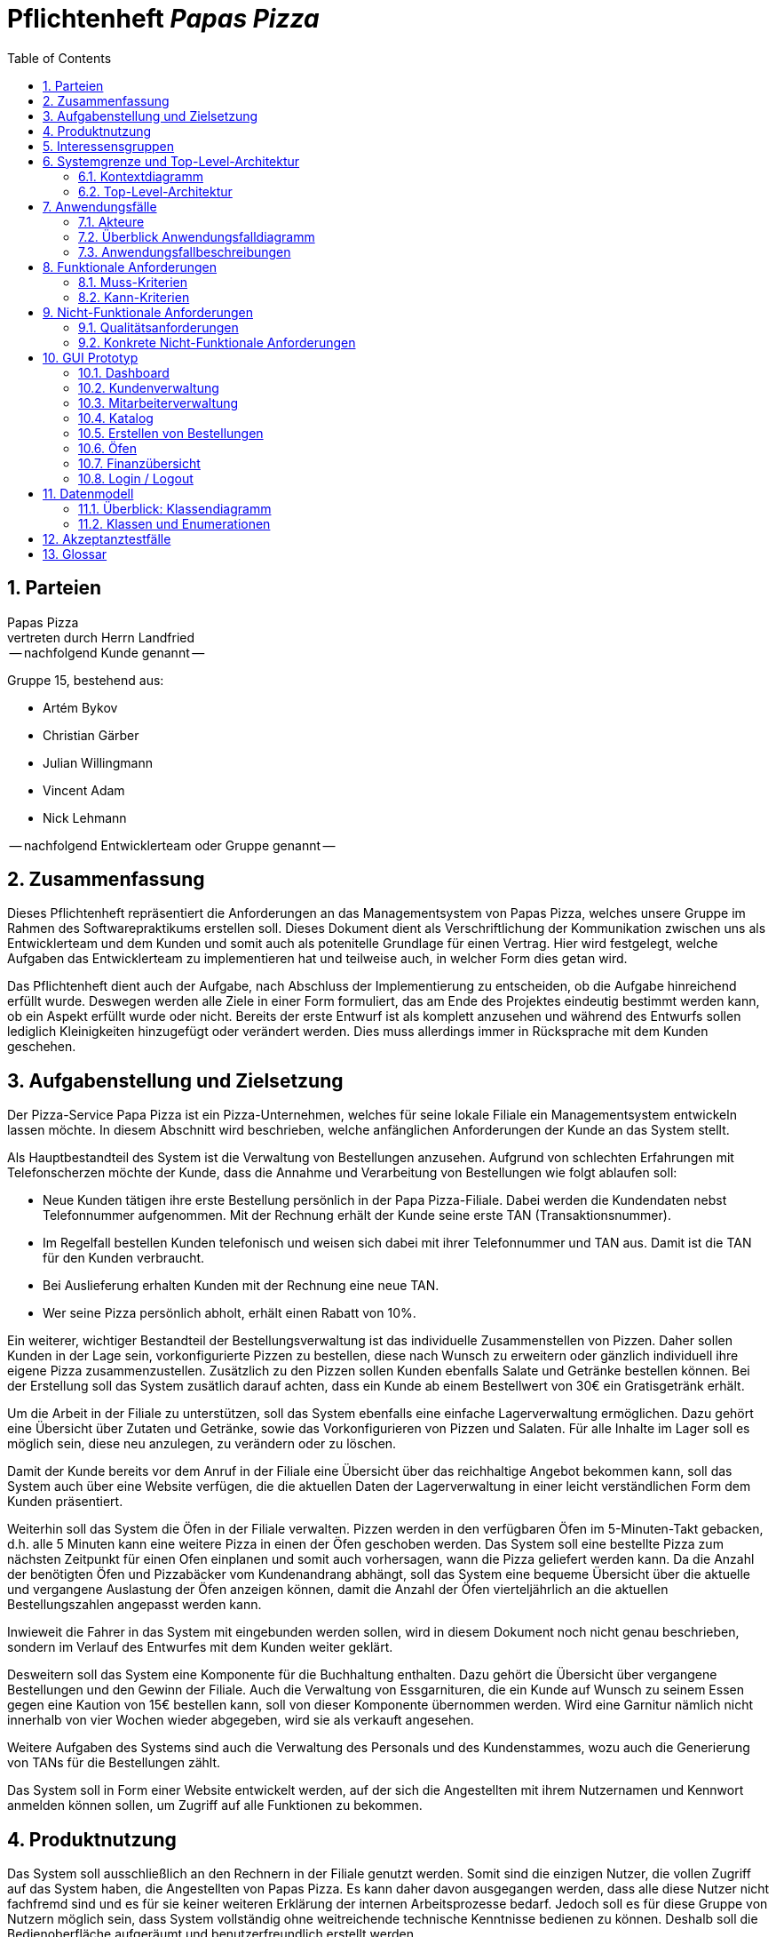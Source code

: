 :project_name: Papas Pizza
= Pflichtenheft __{project_name}__
:doctype: book
:numbered:
:source-highlighter: highlightjs
:toc:

== Parteien

Papas Pizza +
vertreten durch Herrn Landfried +
 -- nachfolgend Kunde genannt --

Gruppe 15, bestehend aus:

* Artém Bykov
* Christian Gärber
* Julian Willingmann
* Vincent Adam
* Nick Lehmann

-- nachfolgend Entwicklerteam oder Gruppe genannt --


== Zusammenfassung

Dieses Pflichtenheft repräsentiert die Anforderungen an das Managementsystem von Papas Pizza, welches unsere Gruppe im
Rahmen des Softwarepraktikums erstellen soll. Dieses Dokument dient als Verschriftlichung der Kommunikation zwischen uns
als Entwicklerteam und dem Kunden und somit auch als potenitelle Grundlage für einen Vertrag. Hier wird festgelegt,
welche Aufgaben das Entwicklerteam zu implementieren hat und teilweise auch, in welcher Form dies getan wird.

Das Pflichtenheft dient auch der Aufgabe, nach Abschluss der Implementierung zu entscheiden, ob die Aufgabe hinreichend
erfüllt wurde. Deswegen werden alle Ziele in einer Form formuliert, das am Ende des Projektes eindeutig bestimmt werden kann,
ob ein Aspekt erfüllt wurde oder nicht. Bereits der erste Entwurf ist als komplett anzusehen und während des Entwurfs sollen
lediglich Kleinigkeiten hinzugefügt oder verändert werden. Dies muss allerdings immer in Rücksprache mit dem Kunden
geschehen.

== Aufgabenstellung und Zielsetzung

Der Pizza-Service Papa Pizza ist ein Pizza-Unternehmen, welches für seine lokale Filiale ein Managementsystem entwickeln
lassen möchte. In diesem Abschnitt wird beschrieben, welche anfänglichen Anforderungen der Kunde an das System stellt.

Als Hauptbestandteil des System ist die Verwaltung von Bestellungen anzusehen. Aufgrund von schlechten Erfahrungen mit
Telefonscherzen möchte der Kunde, dass die Annahme und Verarbeitung von Bestellungen wie folgt ablaufen soll:

* Neue Kunden tätigen ihre erste Bestellung persönlich in der Papa Pizza-Filiale. Dabei werden die Kundendaten nebst
Telefonnummer aufgenommen. Mit der Rechnung erhält der Kunde seine erste TAN (Transaktionsnummer).
* Im Regelfall bestellen Kunden telefonisch und weisen sich dabei mit ihrer Telefonnummer und TAN aus. Damit ist die TAN
für den Kunden verbraucht.
* Bei Auslieferung erhalten Kunden mit der Rechnung eine neue TAN.
* Wer seine Pizza persönlich abholt, erhält einen Rabatt von 10%.

Ein weiterer, wichtiger Bestandteil der Bestellungsverwaltung ist das individuelle Zusammenstellen von Pizzen. Daher
sollen Kunden in der Lage sein, vorkonfigurierte Pizzen zu bestellen, diese nach Wunsch zu erweitern oder gänzlich
individuell ihre eigene Pizza zusammenzustellen. Zusätzlich zu den Pizzen sollen Kunden ebenfalls Salate und Getränke
bestellen können. Bei der Erstellung soll das System zusätlich darauf achten, dass ein Kunde ab einem Bestellwert von
30€ ein Gratisgetränk erhält.

Um die Arbeit in der Filiale zu unterstützen, soll das System ebenfalls eine einfache Lagerverwaltung
ermöglichen. Dazu gehört eine Übersicht über Zutaten und Getränke, sowie das Vorkonfigurieren von Pizzen und Salaten.
Für alle Inhalte im Lager soll es möglich sein, diese neu anzulegen, zu verändern oder zu löschen.

Damit der Kunde bereits vor dem Anruf in der Filiale eine Übersicht über das reichhaltige Angebot bekommen kann, soll
das System auch über eine Website verfügen, die die aktuellen Daten der Lagerverwaltung in einer leicht verständlichen
Form dem Kunden präsentiert.

Weiterhin soll das System die Öfen in der Filiale verwalten. Pizzen werden in den verfügbaren Öfen im 5-Minuten-Takt
gebacken, d.h. alle 5 Minuten kann eine weitere Pizza in einen der Öfen geschoben werden. Das System soll eine bestellte
Pizza zum nächsten Zeitpunkt für einen Ofen einplanen und somit auch vorhersagen, wann die Pizza geliefert werden kann.
Da die Anzahl der benötigten Öfen und Pizzabäcker vom Kundenandrang abhängt, soll das System eine bequeme Übersicht über
die aktuelle und vergangene Auslastung der Öfen anzeigen können, damit die Anzahl der Öfen vierteljährlich an die
aktuellen Bestellungszahlen angepasst werden kann.

Inwieweit die Fahrer in das System mit eingebunden werden sollen, wird in diesem Dokument noch nicht genau beschrieben,
sondern im Verlauf des Entwurfes mit dem Kunden weiter geklärt.

Desweitern soll das System eine Komponente für die Buchhaltung enthalten. Dazu gehört die Übersicht über vergangene
Bestellungen und den Gewinn der Filiale. Auch die Verwaltung von Essgarnituren, die ein Kunde auf Wunsch zu seinem Essen
gegen eine Kaution von 15€ bestellen kann, soll von dieser Komponente übernommen werden. Wird eine Garnitur nämlich
nicht innerhalb von vier Wochen wieder abgegeben, wird sie als verkauft angesehen.

Weitere Aufgaben des Systems sind auch die Verwaltung des Personals und des Kundenstammes, wozu auch die Generierung
von TANs für die Bestellungen zählt.

Das System soll in Form einer Website entwickelt werden, auf der sich die Angestellten mit ihrem Nutzernamen und Kennwort
anmelden können sollen, um Zugriff auf alle Funktionen zu bekommen.


== Produktnutzung

Das System soll ausschließlich an den Rechnern in der Filiale genutzt werden. Somit sind die einzigen Nutzer, die vollen
Zugriff auf das System haben, die Angestellten von Papas Pizza. Es kann daher davon ausgegangen werden, dass alle diese
Nutzer nicht fachfremd sind und es für sie keiner weiteren Erklärung der internen Arbeitsprozesse bedarf. Jedoch soll
es für diese Gruppe von Nutzern möglich sein, dass System vollständig ohne weitreichende technische Kenntnisse bedienen
zu können. Deshalb soll die Bedienoberfläche aufgeräumt und benutzerfreundlich erstellt werden.

Bei den Angestellten soll desweiteren zwischen normalen Angestellten und Managern unterschieden werden. Während der normale
Angestellte lediglich Zugriff auf die Bestellungs- und Kundenverwaltung haben soll sowie rudimentären Zugriff auf die
Lagerverwaltung, hat der Manager alle Befugnisse (Ofen-, Personal und Lagerverwaltung). Es ist besonders darauf zu achten,
dass sich die Benutzeroberfläche daran anpasst, welche Rolle der angemeldete Angestellte hat. Das heißt, während es dem
normalen Angestellten unkompliziert möglich sein soll, neue Bestellungen und Kunden anzulegen, ist der einfache Zugriff
auf den Lagerverwaltung und auf die finanziellen Übersichten das wichtigste für den Manager.

Weitere Nutzer des Systems sind die Kunden von Papas Pizza, die sich über eine Website über das aktuelle Angebot von
Papas Pizza informieren können müssen.


== Interessensgruppen
Der folgende Abschnitt beschreibt eine Liste aller Personengruppen, die einen Einfluss auf die Anforderungen an das
System haben. Zusätzlich dazu wird jeder Gruppe von Personen eine Priorität zugeordnet, um im Fall eines
Interessenkonfliktes schneller entscheiden zu können, welchem Anliegen Vorrang gegeben werdenSoll


[options="header", cols="2, ^1, 4, 4"]
|===
|Name
|Priorität (zwischen 1 und 5)
|Beschreibung
|Interessen und Ziele

|Manager der Papas Pizza Filiale
|5
|Der Hauptkunde des Projektes
a|
- Steigerung des Gewinnes
- Optimmierung der Arbeitszeit
- Zugang zu einfachen finanziellen Übersichten
- Vereinfachung der Lagerverwaltung

|normale Angestellte in der Filiale
|4
|Hauptnutzer der Software
a|
- Einfache Abbildung und Automatisierung der Arbeitsprozesse
- Einfaches Erstellen von Bestellungen
- Automatische Verwaltung der TANs

|Kunden der Filiale
|3
|Kunden, die bei der Filiale bestellen
a|
- Übersicht über das Angebot der Filiale

|Developers
|2
|Softwareentwickler, die das System später warten müssen
a|
- Klare Benennung der Komponenten
- ausführliche Dokumentation
- umfangreiche Tests, um spätere Updates zu vereinfachen

|===

== Systemgrenze und Top-Level-Architektur

=== Kontextdiagramm
Das Kontextdiagramm zeigt das geplante Software-System in seiner Umgebung. Zur Umgebung gehören alle Nutzergruppen des
Systems und Nachbarsysteme.

image::..\models\analysis\images\Kontextdiagramm.png[Kontextdiagramm, 100%, 100%, pdfwidth=100%, title= "Kontextdiagramm von {project_name}", align=center]


=== Top-Level-Architektur
image::..\models\analysis\images\TLA2.png[TLA, 100%, 100%, pdfwidth=100%, title= "Top Level Architektur von {project_name}", align=center]

== Anwendungsfälle

Dieser Abschnitt soll einen Überblick über die unterschiedlichen Anwendungsfälle bieten, mit welchen die zu erstellende
Software umgehen können muss.

=== Akteure

Akteure sind die Benutzer des Software-Systems oder Nachbarsysteme, welche darauf zugreifen. Die folgende Tabelle
dokumentiert alle Akteure und beschreibt diese kurz.

[options="header"]
[cols="1,1,4"]
|===
|Name |Rolle| Beschreibung
|Nutzer [[A01]]  |entfällt |Repräsentiert jegliche Person, welche mit dem System interagiert.
|Kunde [[A02]]   |entfällt |Personen, welche keinen Zugriff auf den Internen Bereich haben und lediglich den Webauftritt
(mit Katalog) einsehen können
|Mitarbeiter [[A03]] |Manager |Person mit administrativen Rechten im System. Hat Zugriff auf die komplette Logistik und
Datenbanken.
|Mitarbeiter [[A04]] |Normal |Anderweitig angestellte Person, kann keine Änderungen an den Bestands- und
Mitarbeiterdatenbanken vornehmen.
|===

=== Überblick Anwendungsfalldiagramm

image::..\models\analysis\images\Anwendungsfalldiagramm.png[Anwendungsfalldiagramm, 100%, 100%, pdfwidth=100%, title= "Anwendungsfalldiagramm von {project_name}", align=center]

=== Anwendungsfallbeschreibungen
Dieser Abschnitt beschreibt die bereits genannten Anwendungsfälle genauer. Die einzelnen Anwendungsfälle sind jeweils
mit einem zusätzlichen Sequenzdiagramm versehen.

[[UC0101]]
[cols="1,4"]
|===
|Name, ID | Element löschen _(Katalog)_, <<UC0101>>
|Beschreibung | Einem Manager soll es möglich sein einzelne Elemente aus dem Katalog und der dazugehörigen Datenbank zu
zu löschen. Dies sollte bei Auslösung zusätzlich bestätigt werden müssen.
|Akteure | Mitarbeiter _(Manager)_, <<A03>>
|Auslöser | Eingeloggter Mitarbeiter _(Manager)_ klickt auf Löschen-Schaltfläche in der Auflistung des
Katalogs (Manager-Ansicht).
|Voraussetzungen | Mitarbeiter hat Manager-Rechte, ist eingeloggt, ist in Katalog-Ansicht
|Schritte a|
1. Klicken auf Schaltfläche "Katalog anzeigen"
2. Klicken auf Löschen-Icon neben einem Katalog-Eintrag
3. Bestätigen in zusätzlichem Pop-Up, dass die Aktion erfolgen soll
|Funktionale Anforderungen | <<F0401>>, <<F0301>>, <<F0302>>, <<F0504>>, <<F0102>>
|Sequenzdiagramm | <<SD0101>>
|===

[[SD0101]]
image::..\models\analysis\images\KatalogItemLöschen.png[SD0101, 100%, 100%, pdfwidth=100%, title= "Element löschen", align=center]

___

[[UC0102]]
[cols="1,4"]
|===
|Name, ID | Element hinzufügen _(Katalog)_, <<UC0102>>
|Beschreibung | Einem Manager soll es möglich sein dem vorhandenen Sortiment Neues hinzuzufügen.
|Akteure | Mitarbeiter _(Manager)_, <<A03>>
|Auslöser | Eingeloggter Mitarbeiter _(Manager)_ klickt auf "Neues Element hinzufügen" in der Auflistung des Katalogs
(Manager-Ansicht).
|Voraussetzungen | Mitarbeiter hat Manager-Rechte, ist eingeloggt, ist in Katalog-Ansicht
|Schritte a|
1. Klicken auf Schaltfläche "Katalog anzeigen"
2. Klicken auf "Neues Element hinzufügen"
3. Informationen eingeben
4. Klicken auf Schaltfläche "Bestätigen"
|Funktionale Anforderungen | <<F0401>>, <<F0301>>, <<F0302>>, <<F0504>>, <<F0104>>, <<F0102>>
|Sequenzdiagramm | <<SD0102>>
|===

[[SD0102]]
image::..\models\analysis\images\KatalogItemHinzufügen.png[SD0102, 100%, 100%, pdfwidth=100%, title= "Element hinzufügen", align=center]

___

[[UC0103]]
[cols="1,4"]
|===
|Name, ID | Element bearbeiten _(Katalog)_, <<UC0103>>
|Beschreibung | Einem Manager soll es möglich sein, vorhandene Einträge im Katalog zu editieren, um deren Details
anzupassen.
|Akteure | Mitarbeiter _(Manager)_, <<A03>>
|Auslöser | Eingeloggter Mitarbeiter _(Manager)_ klickt auf Editieren-Schaltfläche in der Auflistung des
Katalogs (Manager-Ansicht).
|Voraussetzungen | Mitarbeiter hat Manager-Rechte, ist eingloggt, ist in Katalog-Ansicht
|Schritte a|
1. Klicken auf Schaltfläche "Katalog anzeigen"
2. Klicken auf Editieren-Icon neben einem Katalog-Eintrag
3. Neue Informationen eingeben
4. Klicken auf Schaltfläche "Bestätigen"
|Funktionale Anforderungen | <<F0402>>, <<F0301>>, <<F0302>>, <<F0504>>, <<F0104>>, <<F0102>>
|Sequenzdiagramm | <<SD0103>>
|===

[[SD0103]]
image::..\models\analysis\images\KatalogItemBearbeiten.png[SD0103, 100%, 100%, pdfwidth=100%, title= "Element bearbeiten", align=center]

___

[[UC0104]]
[cols="1,4"]
|===
|Name, ID | Lagerware bearbeiten, <<UC0104>>
|Beschreibung | Dem Manager soll es möglich sein die Lagerbestände anzupassen.
|Akteure | Mitarbeiter _(Manager)_, <<A03>>
|Auslöser | Eingeloggter Mitarbeiter _(Manager)_ klickt auf "Lagerware editieren"-Schaltfläche in der Auflistung des
Katalogs (Manager-Ansicht).
|Voraussetzungen | Mitarbeiter hat Manager-Rechte, ist eingloggt, ist in Katalog-Ansicht
|Schritte a|
1. Klicken auf Schaltfläche "Katalog anzeigen"
2. Klicken auf "Lagerware bearbeiten"
3. Neue Informationen in die Auflistung eintragen
|Funktionale Anforderungen | <<F0401>>, <<F0301>>, <<F0302>>, <<F0504>>, <<F0104>>, <<F0102>>
|Sequenzdiagramm | <<SD0104>>
|===

[[SD0104]]
image::..\models\analysis\images\LagerwareBearbeiten.png[SD0104, 100%, 100%, pdfwidth=100%, title= "Lagerware bearbeiten", align=center]

___

[[UC0105]]
[cols="1,4"]
|===
|Name, ID | Katalog anzeigen, <<UC0105>>
|Beschreibung | Dem Besucher der Webseite soll es möglich sein sich den Katalog anzeigen zu lassen.
|Akteure a|
* Mitarbeiter _(Manager)_, <<A03>>
* Mitarbeiter _(Normal)_, <<A04>>
* Kunde, <<A02>>
|Auslöser | Klicken auf die "Katalog"-Schaltfläche auf der Webseite
|Voraussetzungen | Nutzer ist auf der Webseite
|Schritte | Auf Schaltfläche "Katalog" klicken
|Funktionale Anforderungen | <<F0104>>, <<F0301>>
|Sequenzdiagramm | <<SD0105>>
|===

[[SD0105]]
image::..\models\analysis\images\KatalogAnzeigen.png[SD0105, 100%, 100%, pdfwidth=100%, title= "Katalog Anzeigen", align=center]

___

[[UC0106]]
[cols="1,4"]
|===
|Name, ID | Garnitur zurückgeben, <<UC0106>>
|Beschreibung | Einem Mitarbeiter muss es möglich sein die ausgeliehene Essgarnitur entgegen zu nehmen und dies wieder
im System zu vermerken.
|Akteure a|
* Mitarbeiter _(Manager)_, <<A03>>
* Mitarbeiter _(Normal)_, <<A04>>
|Auslöser | Klicken auf "Garnitur zurückgeben" in der Übersicht
|Voraussetzungen | Eingeloggter Mitarbeiter klickt in der Übersicht auf den Button
|Schritte a|
1. Übersichtsseite öffnen
2. Auf "Garnitur zurückgeben" klicken, Kundendaten eingeben
|Funktionale Anforderungen | <<F0107>>, <<F0701>>, <<F0702>>, <<F0102>>, <<F0301>>
|Sequenzdiagramm | <<SD0106>>
|===

[[SD0106]]
image::..\models\analysis\images\GarniturZurückgeben.png[SD0106, 100%, 100%, pdfwidth=100%, title= "Garnitur zurückgeben", align=center]

___

[[UC0107]]
[cols="1,4"]
|===
|Name, ID | Vorlage erstellen, <<UC0107>>
|Beschreibung | Dem Manager soll es möglich sein ein Vorlage, basierend auf Zutaten für einen Salat oder eine Pizza,
zu erstellen.
|Akteure |Mitarbeiter _(Manager)_, <<A03>>
|Auslöser | Klicken auf "Vorlage erstellen" in der Vorlagen-Übersicht.
|Voraussetzungen | Eingeloggter Mitarbeiter _(Manager)_ klickt in der Übersicht auf den Button.
|Schritte a|
1. Übersichtsseite öffnen
2. Vorlagen-Übersicht öffnen
3. Auf "Vorlage erstellen" klicken
|Funktionale Anforderungen | <<F0102>>, <<F0504>>, <<F0901>>, <<F0302>>, <<F0301>>
|Sequenzdiagramm | <<SD0107>>
|===

[[SD0107]]
image::..\models\analysis\images\VorlageHinzufügen.png[SD0107, 100%, 100%, pdfwidth=100%, title= "Vorlage Hinzufügen", align=center]

___

[[UC0108]]
[cols="1,4"]
|===
|Name, ID | Vorlage löschen, <<UC0108>>
|Beschreibung | Dem Manager soll es möglich sein eine vorhandene Vorlage zu löschen.
|Akteure |Mitarbeiter _(Manager)_, <<A03>>
|Auslöser | Klicken auf Löschen-Icon neben einer Vorlage in der Vorlagen-Übersicht.
|Voraussetzungen | Eingeloggter Mitarbeiter _(Manager)_ klickt in der Übersicht auf den Button.
|Schritte a|
1. Übersichtsseite öffnen
2. Vorlagen-Übersicht öffnen
3. Auf Icon klicken
4. Aktion bestätigen
|Funktionale Anforderungen | <<F0102>>, <<F0504>>, <<F0401>>, <<F0302>>, <<F0301>>
|Sequenzdiagramm | <<SD0108>>
|===

[[SD0108]]
image::..\models\analysis\images\VorlageLöschen.png[SD0108, 100%, 100%, pdfwidth=100%, title= "Vorlage Löschen", align=center]
___

[[UC0109]]
[cols="1,4"]
|===
|Name, ID | Vorlage bearbeiten, <<UC0109>>
|Beschreibung | Dem Manager soll es möglich sein eine vorhandene Vorlage zu bearbeiten.
|Akteure |Mitarbeiter _(Manager)_, <<A03>>
|Auslöser | Klicken auf Bearbeiten-Icon neben einer Vorlage in der Vorlagen-Übersicht.
|Voraussetzungen | Eingeloggter Mitarbeiter _(Manager)_ klickt in der Übersicht auf den Button.
|Schritte a|
1. Übersichtsseite öffnen
2. Vorlagen-Übersicht öffnen
3. Auf Icon klicken
4. Neue Daten eingeben
5. Bestätigen
|Funktionale Anforderungen | <<F0102>>, <<F0504>>, <<F0902>>, <<F0302>>, <<F0301>>
|Sequenzdiagramm | <<SD0109>>
|===

[[SD0109]]
image::..\models\analysis\images\VorlageBearbeiten.png[SD0109, 100%, 100%, pdfwidth=100%, title= "Vorlage Bearbeiten", align=center]

___

[[UC0201]]
[cols="1,4"]
|===
|Name, ID | Nutzer hinzufügen, <<UC0201>>
|Beschreibung | Einem Mitarbeiter muss es möglich sein Nutzer zum System hinzuzufügen. Falls es sich um einen Manager
handelt muss dieser auch Mitarbeiter anlegen können.
|Akteure a|
* Mitarbeiter _(Manager)_, <<A03>>
* Mitarbeiter _(Normal)_, <<A04>>
|Auslöser | Eingeloggter Mitarbeiter klickt auf Schaltfläche "Nutzer hinzufügen".
|Voraussetzungen | Mitarbeiter ist eingeloggt
|Schritte a|
_Manager_:

1. Öffne "Nutzer" Tab
2. Wähle "Nutzer anlegen" oder "Mitarbeiter anlegen"
3. Daten eingeben
4. Daten prüfen, bestätigen

_Normal_:

Selbes Verfahren, ohne "Mitarbeiter anlegen"
|Funktionale Anforderungen | <<F0302>>, <<F0301>>, <<F0504>>, <<F0101>>, <<F0102>>, <<F0501>>
|Sequenzdiagramm | <<SD0201a>>, <<SD0201b>>
|===

[[SD0201a]]
image::..\models\analysis\images\KundenHinzufügen.png[SD0201a, 100%, 100%, pdfwidth=100%, title= "Kunde hinzufügen", align=center]

[[SD0201b]]
image::..\models\analysis\images\MitarbeiterHinzufügen.png[SD0201b, 100%, 100%, pdfwidth=100%, title= "Mitarbeiter hinzufügen", align=center]

___

[[UC0202]]
[cols="1,4"]
|===
|Name, ID | Nutzer löschen, <<UC0202>>
|Beschreibung | Dem Manager soll es möglich sein Nutzer aus dem System zu löschen.
|Akteure | Mitarbeiter _(Manager)_, <<A03>>
|Auslöser | Auf das Löschen-Icon neben einem Nutzer klicken
|Voraussetzungen | Eingeloggter Mitarbeiter _(Manager)_ klickt auf Löschen-Icon.
|Schritte a|
1. Nutzerübersicht öffnen
2. Neben betreffendem Nutzer Icon klicken
3. Aktion bestätigen
|Funktionale Anforderungen | <<F0302>>, <<F0301>>, <<F0504>>, <<F0101>>, <<F0102>>, <<F0502>>
|Sequenzdiagramm | <<SD0202a>>, <<SD0202b>>
|===

[[SD0202a]]
image::..\models\analysis\images\KundenLöschen.png[SD0202a, 100%, 100%, pdfwidth=100%, title= "Kunde löschen", align=center]

[[SD0202b]]
image::..\models\analysis\images\MitarbeiterLöschen.png[SD0202b, 100%, 100%, pdfwidth=100%, title= "Mitarbeiter löschen", align=center]

___

[[UC0203]]
[cols="1,4"]
|===
|Name, ID | Nutzer bearbeiten, <<UC0203>>
|Beschreibung | Den Mitarbeitern soll es möglich sein Kunden zu editieren und deren gespeicherte Informationen
anzupassen. Der Manager soll zusätzlich die Möglichkeit haben auch Mitarbeiter zu editieren.
|Akteure a|
* Mitarbeiter _(Manager)_, <<A03>>
* Mitarbeiter _(Normal)_, <<A04>>
|Auslöser | Auf das "Editieren"-Icon neben einem Nutzer klicken
|Voraussetzungen | Eingeloggter Mitarbeiter klickt auf Editieren-Icon.
|Schritte a|
1. Nutzerübersicht öffnen
2. Neben betreffendem Nutzer Editieren-Icon klicken
3. Neue Daten eingeben
4. Aktion bestätigen
|Funktionale Anforderungen | <<F0302>>, <<F0301>>, <<F0504>>, <<F0101>>, <<F0102>>, <<F0503>>
|Sequenzdiagramm | <<SD0203a>>, <<SD0203b>>
|===

[[SD0203a]]
image::..\models\analysis\images\KundenBearbeiten.png[SD0203a, 100%, 100%, pdfwidth=100%, title= "Kunden bearbeiten", align=center]

[[SD0203b]]
image::..\models\analysis\images\MitarbeiterBearbeiten.png[SD0203b, 100%, 100%, pdfwidth=100%, title= "Mitarbeiter bearbeiten", align=center]

___

[[UC0204]]
[cols="1,4"]
|===
|Name, ID | TAN anzeigen, <<UC0204>>
|Beschreibung | Den Mitarbeitern soll es möglich sein, die derzeitige unverbrauchte TAN eines Kunden einzusehen.
|Akteure a|
* Mitarbeiter _(Manager)_, <<A03>>
* Mitarbeiter _(Normal)_, <<A04>>
|Auslöser | Auf das TAN-Icon neben einem Nutzer klicken
|Voraussetzungen | Eingeloggter Mitarbeiter klickt auf TAN-Icon.
|Schritte a|
1. Nutzerübersicht öffnen
2. Neben betreffendem Nutzer Icon klicken
|Funktionale Anforderungen | <<F0302>>, <<F0301>>, <<F0102>>, <<F0106>>, <<F0201>>
|Sequenzdiagramm | <<SD0204>>
|===

[[SD0204]]
image::..\models\analysis\images\TanAnzeigen.png[SD0204, 100%, 100%, pdfwidth=100%, title= "TAN anzeigen", align=center]

___

[[UC0205]]
[cols="1,4"]
|===
|Name, ID | Login, <<UC0205>>
|Beschreibung | Einem im System registrierten Nutzer soll es möglich sein, sich einzuloggen um sich als Mitarbeiter
dem System zu kennnzeichnen und Zugriff auf interne Funktionen erhalten zu können.
|Akteure | Nutzer, <<A01>>
|Auslöser | Nutzer will sich als Mitarbeiter identifizieren, indem er sich einloggt.
|Voraussetzungen | Nutzer ist noch nicht eingeloggt.
|Schritte a|
1. "Einloggen" in der Navigationsleiste betätigen
2. Login Angaben eingeben
3. "Log  in" betätigen
|Funktionale Anforderungen | <<F0102>>, <<F0302>>, <<F0301>>
|Sequenzdiagramm | <<SD0205>>
|===

[[SD0205]]
image::..\models\analysis\images\Login.png[SD0205, 100%, 100%, pdfwidth=100%, title= "Login", align=center]

___

[[UC0206]]
[cols="1,4"]
|===
|Name, ID | Logout, <<UC0206>>
|Beschreibung | Einem im System authentifizierten Mitarbeiter soll es möglich sein sich auszuloggen.
|Akteure a|
* Mitarbeiter _(Manager)_, <<A03>>
* Mitarbeiter _(Normal)_, <<A04>>
|Auslöser | Mitarbeiter will sich ausloggen, damit über seinen Account im System keine weiteren Aktionen erfolgen
können.
|Voraussetzungen | Mitarbeiter ist eingeloggt.
|Schritte | "Logout" in der Navigationsleiste betätigen
|Funktionale Anforderungen | <<F0102>>, <<F0303>>, <<F0301>>
|Sequenzdiagramm | <<SD0206>>
|===

[[SD0206]]
image::..\models\analysis\images\Logout.png[SD0206, 100%, 100%, pdfwidth=100%, title= "Logout", align=center]

___

[[UC0301]]
[cols="1,4"]
|===
|Name, ID | Element hinzufügen _(Bestellung)_, <<UC0301>>
|Beschreibung | Einem Mitarbeiter soll es möglich sein der Bestellung Elemente aus dem Katalog hinzuzufügen.
|Akteure a|
* Mitarbeiter _(Manager)_, <<A03>>
* Mitarbeiter _(Normal)_, <<A04>>
|Auslöser | Eingeloggter Mitarbeiter klickt auf "Element hinzufügen"-Schaltfläche im Bestellvorgangsfenster.
|Voraussetzungen | Mitarbeiter ist eingeloggt, ist in Bestellvorgang-Ansicht
|Schritte a|
1. Klicken auf Schaltfläche "Neue Bestellung"
2. Klicken auf "Element hinzufügen" (Wahl aus Pizza, Getränk, Salat, Anderes)
3. Wählen aus der angezeigten Katalogliste
4. Eventuelle weitere Eingaben tätigen
|Funktionale Anforderungen | <<F0302>>, <<F0301>>, <<F0102>>, <<F0103>>, <<F0101>>, <<F0106>>, <<F0601>>
|Sequenzdiagramm | <<SD0301>>
|===

[[UC0302]]
[cols="1,4"]
|===
|Name, ID | Element entfernen _(Bestellung)_, <<UC0302>>
|Beschreibung | Einem Mitarbeiter soll es möglich sein ein Element von der Bestellung zu entfernen.
|Akteure a|
* Mitarbeiter _(Manager)_, <<A03>>
* Mitarbeiter _(Normal)_, <<A04>>
|Auslöser | Eingeloggter Mitarbeiter klickt neben einem Element in der Bestellansicht auf "Entfernen"
|Voraussetzungen | Mitarbeiter ist eingloggt, ist in Bestellvorgang-Ansicht
|Schritte a|
1. Klicken auf Schaltfläche "Neue Bestellung"
2. Klicken auf "Entfernen" neben dem betreffenden Element
|Funktionale Anforderungen | <<F0302>>, <<F0301>>, <<F0102>>, <<F0103>>, <<F0101>>, <<F0106>>, <<F0601>>, <<F0605>>
|Sequenzdiagramm | <<SD0301>>
|===

[[UC0303]]
[cols="1,4"]
|===
|Name, ID | Bestätigen, <<UC0303>>
|Beschreibung | Einem Mitarbeiter soll es möglich sein die fertige Bestellung zu bestätigen.
|Akteure a|
* Mitarbeiter _(Manager)_, <<A03>>
* Mitarbeiter _(Normal)_, <<A04>>
|Auslöser | Eingeloggter Mitarbeiter klickt in der Bestellansicht auf "Bestätigen".
|Voraussetzungen | Mitarbeiter ist eingloggt, ist in Bestellvorgang-Ansicht
|Schritte a|
1. Klicken auf Schaltfläche "Neue Bestellung"
2. Bestellung aufnehmen, TAN erfragen
3. Klicken auf "Bestätigen"
4. Nochmals prüfen
|Funktionale Anforderungen | <<F0302>>, <<F0301>>, <<F0102>>, <<F0103>>, <<F0101>>, <<F0106>>, <<F0601>>, <<F0605>>, <<F0603>>,
<<F0604>>, <<F0606>>
|Sequenzdiagramm | <<SD0301>>
|===

[[UC0304]]
[cols="1,4"]
|===
|Name, ID | Bestellung erstellen, <<UC0304>>
|Beschreibung | Einem Mitarbeiter soll es möglich sein den Bestellvorgang einzuleiten.
|Akteure a|
* Mitarbeiter _(Manager)_, <<A03>>
* Mitarbeiter _(Normal)_, <<A04>>
|Auslöser | Eingeloggter Mitarbeiter klickt in Übersicht auf "Neue Bestellung".
|Voraussetzungen | Mitarbeiter ist eingloggt, ist in Übersicht-Ansicht
|Schritte | Klicken auf "Neue Bestellung"
|Funktionale Anforderungen | <<F0302>>, <<F0301>>, <<F0102>>, <<F0103>>, <<F0101>>, <<F0106>>, <<F0601>>
|Sequenzdiagramm | <<SD0301>>
|===

[[UC0305]]
[cols="1,4"]
|===
|Name, ID | Bestellung abbrechen, <<UC0305>>
|Beschreibung | Einem Mitarbeiter soll es möglich sein, die Bestellung abzubrechen.
|Akteure a|
* Mitarbeiter _(Manager)_, <<A03>>
* Mitarbeiter _(Normal)_, <<A04>>
|Auslöser | Eingeloggter Mitarbeiter klickt in Bestellansicht auf "Abbrechen".
|Voraussetzungen | Mitarbeiter ist eingloggt, ist in Bestellansicht
|Schritte | Klicken auf "Bestellung abbrechen"
|Funktionale Anforderungen | <<F0302>>, <<F0301>>, <<F0102>>, <<F0103>>, <<F0101>>, <<F0106>>, <<F0601>>, <<F0602>>
|Sequenzdiagramm | <<SD0301>>
|===

[[SD0301]]
image::..\models\analysis\images\Bestellungsvorgang.png[SD0301, 100%, 100%, pdfwidth=100%, title= "Bestellungsvorgang", align=center]

___

[[UC0401]]
[cols="1,4"]
|===
|Name, ID | Wöchentliche Abrechnung, <<UC0401>>
|Beschreibung | Einem Manager muss es möglich sein, die wöchentliche Abrechnung einzusehen.
|Akteure | Mitarbeiter _(Manager)_, <<A03>>
|Auslöser | Klicken auf "Wochenübersicht" in der Übersicht
|Voraussetzungen | Eingeloggter Mitarbeiter _(Manager)_ klickt in der Übersicht auf den Button
|Schritte a|
1. Übersichtsseite öffnen
2. Auf "Wochenübersicht" klicken
|Funktionale Anforderungen | <<F0302>>, <<F0301>>, <<F0504>>, <<F0102>>, <<F0103>>, <<F0802>>
|Sequenzdiagramm | <<SD0401>>
|===

[[SD0401]]
image::..\models\analysis\images\wöchentlicheAbrechnung.png[SD0401, 100%, 100%, pdfwidth=100%, title= "Wöchentliche Abrechnung", align=center]

___

[[UC0402]]
[cols="1,4"]
|===
|Name, ID | Quartalszahlen für Öfen, <<UC0402>>
|Beschreibung | Dem Manager muss es möglich sein, vierteljährlich die Zahlen für die Öfen zu vergleichen um
gegebenenfalls Anpassungen vorzunehmen.
|Akteure | Mitarbeiter _(Manager)_, <<A03>>
|Auslöser | Klicken auf "Öfen" in der Übersicht
|Voraussetzungen | Eingeloggter Mitarbeiter _(Manager)_ klickt in der Übersicht auf den Button
|Schritte a|
1. Übersichtsseite öffnen
2. Auf "Öfen" klicken
|Funktionale Anforderungen | <<F0302>>, <<F0301>>, <<F0504>>, <<F0102>>, <<F0105>>, <<F1001>>, <<F0801>>
|Sequenzdiagramm | <<SD0402>>
|===

[[SD0402]]
image::..\models\analysis\images\Quartalsberechnungen.png[SD0403, 100%, 100%, pdfwidth=100%, title= "Quartalszahlen Öfen", align=center]

== Funktionale Anforderungen

=== Muss-Kriterien
Was das zu erstellende Programm auf alle Fälle leisten muss.

[options="header", cols="2h, 3, 12"]
|===
|ID
|Name
|Beschreibung

|[[F0101]]<<F0101>>
|Kunden Verwaltung
a|
Das System soll eine Datenbank mit allen registrierten Nutzern (<<F0501>>) und ihren
Informationen haben.

|[[F0102]]<<F0102>>
|Mitarbeiter Verwaltung
a|
Das System soll eine Datenbank mit allen registrierten Mitarbeitern (<<F0501>>) und ihren
Informationen haben.

|[[F0103]]<<F0103>>
|Bestellung-Verwaltung
a|
Das System soll eine Datenbank mit allen getätigten Bestellungen (<<F0603>>) bereitstellen.
Die Einträge sollen nur eine begrenzte Zeit gespeichert werden (für die wöchentliche
Abrechnung (<<F0802>>)).

|[[F0104]]<<F0104>>
|Katalog-Verwaltung
a|
Das System soll eine Datenbank mit allen im Angebot befindlichen Artikeln haben.

|[[F0105]]<<F0105>>
|Öfen-Verwaltung
a|
Das System soll eine Datenbank mit allen Öfen der Filiale haben.

|[[F0106]]<<F0106>>
|TAN Verwaltung
a|
Das System soll intern die TANs der registrierten Kunden abspeichern können.

|[[F0107]]<<F0107>>
|Garnitur Verwaltung
a|
Das System soll in der Lage sein die vorhandenen Garnituren der Filialie zu verwalten.
Dazu gehört auch das abspeichern welcher Kunde sie ausgeliehen hat und wann dies
geschah.

|[[F0201]]<<F0201>>
|TAN Zuweisung
a|
Das System soll nach abgeschlossener Bestellung (<<F0603>>) eines Kunden diesem eine
neue TAN zuweisen.

|[[F0202]]<<F0202>>
|TAN Überprüfung
a|
Das System soll bei einer Bestellung vom eingeloggten Mitarbeiter (<<F0302>>) eingegebenen
(und vorher vom Kunden erfragten) TAN, diese mit der im System vorliegenden abgleichen.

|[[F0301]]<<F0301>>
|Interner / Öffentlicher Bereich
a|
Das System soll einen internen Bereich für eingeloggte Mitarbeiter (<<F0302>>) bieten,
von dem aus sie auf alle internen Funktionen Zugriff haben. Das System soll einen
Öffentlichen Webauftritt bieten, auf den jeder Nutzer Zugriff hat.

|[[F0302]]<<F0302>>
|Login
a|
Das System soll einem nicht eingeloggten Nutzer die Möglichkeit bieten sich als Mitarbeiter
zu authentifzieren. Dadurch wird der interne Bereich (<<F0301>>) einsehbar. Dazu wird benötigt:

* Nutzername (einzigartig)
* Passwort

|[[F0303]]<<F0303>>
|Logout
a|
Das System soll einem eingeloggten Mitarbeiter (<<F0302>>) die Möglichkeit geben sich vom
System abzumelden. An seinem Rechner sind danach die internen Bereiche (<<F0301>>)
nicht mehr einsehbar.

|[[F0401]]<<F0401>>
|Katalog-Element hinzufügen oder entfernen
a|
Das System soll einem eingeloggten Mitarbeiter (<<F0302>>) mit Manager-Rechten (<<F0504>>)
die Möglichkeit geben dem Katalog neue Elemente hinzuzufügen oder zu entfernen.
Dabei wird diesen eine ID zugewiesen. Außerdem erhalten sie Informationen ob es sich um
ein Getränk oder eine Zutat (Salat oder Pizza) handelt.

Gelöscht werden können alle im Katalog eingetragenen Elemente (Vorlagen, Zutaten, Getränke).

|[[F0402]]<<F0402>>
|Katalog-Element bearbeiten
a|
Das System soll einem eingeloggten Mitarbeiter (<<F0302>>) mit Manager-Rechten (<<F0504>>) die Möglichkeit geben
die bereits im Katalog gespeicherten Elemente zu bearbeiten. Dazu gehört auch die Lagerzahlen der einzelnen
Waren anzupassen.

|[[F0501]]<<F0501>>
|Nutzer registrieren
a|
Das System soll einem eingeloggten Mitarbeiter (<<F0302>>) mit Manager-Rechten (<<F0504>>)
die Möglichkeit geben einen neuen Mitarbeiter anzulegen. Dabei soll er alle nötigen
Informationen eingeben können.

Ohne Manager-Rechte soll er lediglich Kunden anlegen können.

|[[F0502]]<<F0502>>
|Nutzer löschen
a|
Das System soll einem eingeloggten Mitarbeiter (<<F0302>>) mit Manager-Rechten (<<F0504>>)
die Möglichkeit geben einen bereits registrierten Mitarbeiter (<<F0501>>) aus dem
System zu entfernen.

|[[F0503]]<<F0503>>
|Nutzer bearbeiten
a|
Das System soll einem eingeloggten Mitarbeiter (<<F0302>>) die Möglichkeit geben einen
registrierten Kunden (<<F0501>>) zu bearbeiten (seine gespeicherten Informationen
anpassen).

|[[F0504]]<<F0504>>
|Manager-Rechte
a|
Das System soll eine Möglichkeit bieten einem Mitarbeiter gesonderte Rechte zuzuordnen.
Mit diesen kann er auf erweiterte interne Funktionen zugreifen.

Falls der Mitarbeiter Manager-Rechte (<<F0504>>) hat soll er auch Mitarbeiter bearbeiten
können.

|[[F0601]]<<F0601>>
|Bestellung aufnehmen
a|
Das System soll einem eingeloggten Mitarbeiter (<<F0302>>) die Möglichkeit geben eine Bestellung zu
erstellen, falls ein Kunde anruft oder im Laden zugegen ist. Danach soll es dem Mitarbeiter
möglich sein der Bestellung Dinge aus dem Sortiment (Vorlagen, Getränke, Garnituren), sowie selbst
zusammengestellte Pizzen oder Salate hinzuzufügen. Auch sollen Elemente entfernt werden
können.

Dabei soll auch vermerkt werden ob die BEstellung geliefert wird oder abgeholt wird (10% Rabatt)

|[[F0602]]<<F0602>>
|Bestellung abbrechen
a|
Das System soll einem eingeloggten Mitarbeiter (<<F0302>>) die Möglichkeit geben eine erstellte
Bestellung (<<F0601>>) wieder zu stornieren.

|[[F0603]]<<F0603>>
|Bestellung bestätigen
a|
Das System soll einem eingeloggten Mitarbeiter (<<F0302>>) die Möglichkeit geben eine erstellte
Bestellung (<<F0601>>), zu welcher Elemente hinzugefügt wurden zu bestätigen
und somit den Bestellvorgang intern auszulösen.

|[[F0604]]<<F0604>>
|Bestellung verarbeiten
a|
Das System soll eine eingegangene Bestelliung verarbeiten können und auf die vorliegenden
Öfen aufteilen. Bevor dies geschieht soll die TAN überprüft werden (<<F0202>>).
Zudem soll es danach sobald ein Fahrer verfügbar ist diesem zugeteilt werden.

|[[F0605]]<<F0605>>
|Preis berechnen
a|
Das System soll während dem Hinzufügen von Elementen zu einer Bestellung (<<F0601>>)
den Gesamtpreis neu berechnen und auch Rabatte dabei berücksichtigen. Der Preis soll
auch auf der Bestellseite angezeigt werden.

|[[F0606]]<<F0606>>
|Lieferzeit berechnen
a|
Das System soll während der Verarbeitung der Bestellung (<<F0604>>) die Lieferzeit
berechnen können anhand der Kapazitäten der Öfen und dem nächsten Eintreffen eines
Fahrers. Das Ergebnis dieser BErechnung soll dem eingeloggten Mitarbeiter nach
bestätigen der Bestellung (<<F0603>>) angezeigt werden.

|[[F0701]]<<F0701>>
|Garnitur Ausleih
a|
Das System soll angemeldeten Mitarbeitern (<<F0302>>) die Möglichkeit geben in Bestellvorgang
eine Garnitur der Bestellung hinzuzufügen. Im Hintergrund soll dabei automatisch
die Garnitur als ausgeliehen vermerkt werden.

|[[F0702]]<<F0702>>
|Garnitur zurückgeben
a|
Das System soll angemeldeten Mitarbeitern (<<F0302>>) die Möglichkeit geben in wenigen Schritten
eine Garnitur wieder im System zu vermerken. Dazu soll der Mitarbeiter lediglich
den Kunden angeben. Falls die Garnitur zu lange ausgeliehen wurde soll ein
Fehler angezeigt werde (die Garnitur gilt als verkauft)

|[[F0703]]<<F0703>>
|Garnitur abrechnen
a|
Das System soll automatisch, nachdem eine Garnitur länger als 4 Wochen ausgeliehen
wurde diese aus dem System entfernen und der wöchentlichen Abrechnung (<<F0802>>)
hinzufügen.

|[[F0801]]<<F0801>>
|Quartalszahlen
a|
Das System soll in der Lage sein die Öfen zu überwachen und eventuelle Zeiten in denen
zu viele Pizzen vorliegen zu registrieren, um somit vierteljährlich einen Bericht zu
erstellen und Vorschläge für neue Öfen machen zu können.

|[[F0802]]<<F0802>>
|wöchentliche Abrechnung
a|
Das System soll in der Lage sein die Verkäufe und Lagerbewegungen aufzuzeichnen um
somit eine wöchentliche Abrechnung, welche eine Auflistung dieser Bewegung darstellt
anzufertigen.

|[[F1001]]<<F1001>>
|Öfen hinzufügen / entfernen
a|
Das System soll einem eingeloggten Mitarbeiter (<<F0302>>) mit Manager-Rechten (<<F0504>>) die Möglichkeit geben
mehr Öfen hinzuzufügen oder zu entfernen.
|===

=== Kann-Kriterien
Anforderungen die das Programm leisten können soll, aber für den korrekten Betrieb entbehrlich sind.

[options="header", cols="2h, 3, 12"]
|===
|ID
|Name
|Beschreibung

|[[F0901]]<<F0901>>
|Vorlage erstellen
a|
Das System soll eine Möglichkeit bieten, dass ein eingeloggter Mitarbeiter (<<F0302>>) mit Manager-Rechten
eine neue Vorlage für Pizzen oder Salate erstellen kann. Dabei soll er eine Pizza die angeboten wird
mit Zutaten versehen können und im Katalog abspeichern können.

|[[F0902]]<<F0902>>
|Vorlage bearbeiten
a|
Das System soll einem eingeloggten Mitarbeiter (<<F0302>>) mit Manager-Rechten die Möglichkeit
geben ein vorhandenes Pizza oder Salat Vorlage zu bearbeiten, dabei sollen Zutaten entfernt und
hinzugefügt werden können und Name und Preis bearbeitet werden können.
|===

== Nicht-Funktionale Anforderungen

=== Qualitätsanforderungen

Dokumentiert sind im Folgenden in einer Tabelle die Qualitätsziele, welche das System erreichen soll,
sowie deren Priorität.

1 = geringe Priorität ..
5 = hohe Priorität
[options="header", cols="3h, ^1, ^1, ^1, ^1, ^1"]
|===
|Qualitätsanforderung       | 1 | 2 | 3 | 4 | 5
|Wartbarkeit                | . | . | x | . | .
|Erweiterbarkeit            | . | x | . | . | .
|Bedienbarkeit              | . | . | . | . | x
|Skalierbarkeit             | . | . | x | . | .
|Zuverlässigkeit            | . | . | . | . | x
|Sicherheit                 | . | . | . | x | .
|Leistung/Efizienz          | . | x | . | . | .
|===


=== Konkrete Nicht-Funktionale Anforderungen

Nicht-Funktionale Anforderungen, welche dazu dienen, die zuvor definierten Qualitätsziele zu erreichen.

[options="header", cols="2h, 3, 12"]
|===
|ID
|Name
|Beschreibung

|[[NF0001]]<<NF0001>>
|Speicherung der Passwörter als Hash-Values
a|
Zur Verbesserung der Sicherheit des Systems sollen die Passwörter als Hash-Values in der Datenbank eingetragen werden.

|[[NF0002]]<<NF0002>>
|Verschlüsselung der Kunden- und Mitarbeiterdaten
a|
Zur Verbesserung der Sicherheit des Systems sollen die Nutzerdaten verschlüsselt werden.

|[[NF0003]]<<NF0003>>
|Intuitive Gestaltung der grafischen Benutzerschnittstelle
a|
Zur Verbesserung der Bedienbarkeit des Systems sollen die Benutzeroberflächen intuitiv gestaltet werden.

|===

== GUI Prototyp

In diesem Abschnitt wird beschrieben, auf welche Art und Weise das Entwicklerteam plant, das Frontend für die Software
zu gestalten. Da der Kunde keinen konkreten Wunsch geäußert hat, ob er konkrete Entwürfe den Dialogkarten vorzieht,
haben wir für die wichtigsten Ansichten bereits fertige Entwürfe angefertigt und die restlichen Ansichten werden durch
Dialogkarten beschrieben.

Auf jeder Ansicht befindet sich auf der linken Seite eine Navigation, von der der Nutzer zu jeder Zeit zu jeder anderen
Ansicht navigieren kann.

Es soll erwähnt sein, dass die Entwürfe nicht unbedingt dem finalen Produkt entsprechen müssen, sondern eher dazu dienen,
dem Kunden ein Gefühl dafür geben sollen, wie das finale Produkt aussehen könnte.

Da wir für das Projekt das http://webapplayers.com/inspinia_admin-v2.8/[Inspina Theme] benutzen werden, sind die konkreten
Entwürfe gleich in HTML erstellt wurden, um später Entwicklungszeit zu sparen und den Kunden ein möglichst präzises
Gefühl für das finale Produkt zu vermitteln.

=== Dashboard
image::./images/GUI/Dashboard.jpeg[Dashboard, title="Entwurf für das Dashboard"]

Das Dashboard ist die Ansicht, auf der jeder Angestellte landen soll, nachdem er sich eingeloggt hat. Es enthält
Buttons in der oberen, rechten Ecke, für die Aktionen, die der Angestellte am meisten benutzt. Im Falle des normalen
Angestellten ist das das Erstellen von neuen Bestellen und das Anlegen von neuen Kunden. Ansonsten sind keine weiteren
Eingaben für diese Ansicht geplant.


=== Kundenverwaltung
image::./images/GUI/Kunden.jpeg[Kundenverwaltung, title="Übersicht über alle Kunden"]

Diese Ansicht dient der Verwaltung des Kundenstammes. Die Liste zeigt einen Ausschnitt des Kundenstammes und mithilfe
eines Seitenumbruches können weitere Kunden eingesehen werden. Zudem kann ein Angestellter mittels des Suchfeldes
speziell nach einem Kunden suchen. Klickt der Angestellte auf einen Nutzer, werden die Details auf der rechten Seite
angezeigt und können dort auch direkt bearbeitet werden.


=== Mitarbeiterverwaltung
image::./images/GUI/MItarbeiter.jpeg[Kundenverwaltung, title="Übersicht über alle Mitarbeiter"]

Diese Ansicht dient der Verwaltung des Personals. Aufgrund der geringeren Anzahl von Angestellten wurde hier auf eine
einfache Liste verzichtet und eine Darstellung gewählt, die eher einem Addressbuch entspricht. Ein normaler Angestellter
hat in dieser Ansicht lediglich Leserechte und nur ein Manager würde in der Kopfzeile noch Aktionen angezeigt bekommen,
um Nutzer hinzufügen. Weiterhin muss mit dem Kunden besprochen werden, ob die hier angezeigten Informationen über einen
Angestellten ausreichend sind oder ob die einzelnen Karten auf ein detailiertes Profil des Mitarbeiter verlinken sollen.

=== Katalog
image::./images/GUI/Katalog.jpeg[Katalog, title="Lagerverwaltung"]

Auf dieser Seite kann das Lager der Filiale verwaltet werden. Mithilfe der Tabs können sowohl die reinen Zutaten im Lager
verwaltet werden, aber auch Pizzen und Salate vorkonfiguriert werden. Die Ansicht gibt es auch eine schnelle Übersicht
darüber, wie viel von einem Item noch im Lager ist bzw. ob alle Zutaten für eine Pizza noch vorrätig sind und indiziert
bei einem geringen Lagerbestand mit einem farbigen Label einen geringe, vorrätige Menge. Klickt der Nutzer auf einen
Listeneintrag, werden auf der rechten Seite die Details angezeigt. Hier können auch Konfigurationen für Pizzen und Salate
geändert werden. Der Manager sieht zusätzlich noch Aktionen, um weitere Items hinzuzufügen und Zutaten nachzubestellen.

=== Erstellen von Bestellungen

In dieser Ansicht kann ein Angestellter eine neue Bestellung erstellen. Der Hauptteil wird eine Liste sein, deren Einträge
verschiedene Items in der Bestellung repräsentieren. Per Button kann der Angestellte neue Einträge zu der Bestellung
hinzufügen. Jeder Eintrag soll ein Dropdown mit allen möglichen Items aus dem Katalog umfassen und einem Zahlenfeld,
in der die Quantität eingegeben werden kann. Bei jeder Änderung aktualisiert sich der Betrag für dieses Item, der sich
aus dem Einzelpreis multiplizert mit der Quantität zusammensetzt. Wählt der Angestellte eine Pizza aus, wird zu dem
Eintrag wiederum eine Liste hinzugefügt, in der die einzelnen Komponenten der Pizza aufgelistetet sind und zu der ebenfalls
per Button neue Einträge hinzugefügt werden können. Somit kann der Mitarbeiter beliebig viele Sonderwünsche der Kunden
eingeben.

Weiter unten kann der Mitarbeiter auswählen, ob es sich um die Bestellung eines Neukundens oder eines Bestandskunden
handelt. Bestellt ein Neukunde, wird der Angestellte aufgefordert, die Daten des Kundens zu erfragen und einzugeben.
Bestätigt er dann die Bestellung, wird der Kunde automatisch im System angelegt und erhält mit der Rechnung ebenfalls
automatisch seine neue TAN. Handelt es sich jedoch um einen Bestandskunden, wird statt der Felder für Kundendaten
lediglich ein Feld angezeigt, in welches der Angestellte die letzte TAN des Kunden eingeben muss. Nur wenn die TAN korrekt
ist, kann er die Bestellung erstellen.

=== Öfen

In dieser Ansicht soll für jeden Ofen eine Karte angezeigt werden, in der auch die Liste von Pizzen angezeigt wird, die
sich in der Warteschlange des Ofens befinden. Der Manager soll hier auch eine Aktion sehen können, mit der er Öfen
hinzufügen und löschen kann.

=== Finanzübersicht

Diese Ansicht wird nur für den Manager sichtbar sein. Hier werden einige Diagramme angezeigt, die den Verlauf des Gewinnes
anzeigen (letzte Woche, letzter Monat, letztes Jahr). Zudem sieht er eine Liste aller Bestellungen und kann über einige
Eingabefelder steuern, für welchen Zeitraum Bestellungen angezeigt werden. Die genauen Optionen müssen noch mit dem
Kunden besprochen werden.

=== Login / Logout
image::./images/GUI/Login.jpeg[Login, title="Login-Maske"]

Auf dieser Seite können sich registrierte Nutzer mit ihrem Nutzernamen und Passwort anmelden. Weder ein Link zum
Registrieren noch eine dedizierte Seite zur Registrierung ist sinnvoll, da jeder Nutzer durch einen Manager angelegt
werden soll, da ein Zugang zu dem System an einen gültigen Arbeitsvertrag mit der Filiale geknüpft ist.

== Datenmodell

=== Überblick: Klassendiagramm
UML-Analyseklassendiagramm

image::..\models\analysis\images\Klassendiagramm.png[KD01, 100%, 100%, pdfwidth=100%, title= "Klassendiagramm von {project_name}", align=center]

=== Klassen und Enumerationen
Dieser Abschnitt stellt eine Vereinigung von Glossar und der Beschreibung von Klassen/Enumerationen dar. Jede Klasse und
Enumeration wird in Form eines Glossars textuell beschrieben.

[cols = "1, 4"]
[options="header"]
|===
|Klasse/Enumeration |Beschreibung

|Bestellogik
|Klasse zur Verarbeitung aller Aktionen die Bestellung betreffend.

|Bestellung
|Abstrakter Datentyp zur Verarbeitung und Übertragung von Bestellungen.

|Buchhaltung
|Klasse zur Verarbeitung aller Aktionen die Abrechnungen/Berechnungen betreffend.

|Datenbanklogik
|Klasse zur Verarbeitung aller Aktionen die Datenbankkommunikation betreffend.

|Essgarnitur
|Abstrakter Datentyp zur Verarbeitung und Übertragung von Essgarnituren.

|Getränk
|Abstrakter Datentyp zur Verarbeitung und Übertragung von Getränken.

|Kataloglogik
|Klasse zur Verarbeitung aller Aktionen den Katalog betreffend.

|Kunde
|Abstrakter Datentyp zur Verarbeitung und Übertragung von Kundendaten.

|Mitarbeiter
|Abstrakter Datentyp zur Verarbeitung und Übertragung von Mitarbeiterdaten.

|[E] MitarbeiterTyp
|Enumeration zur Überprüfung der Adminrechte des Mitarbeiters.

|Nutzer
|Abstrakter Datentyp zur Verarbeitung und Übertragung von allgemeinen Nutzerdaten.
-> Generalisierung von Aktionen für Kunden- und Mitarbeiterdaten.

|Nutzerlogik
|Klasse zur Verarbeitung aller Aktionen die Nutzer (Mitarbeiter / Kunde) betreffend.

|Ofen
|Abstrakter Datentyp zur Verarbeitung und Übertragung von den Öfen.

|Ofenlogik
|Klasse zur Verarbeitung aller Aktionen die Öfen und Warteschlangen betreffend.

|Pizza
|Abstrakter Datentyp zur Verarbeitung und Übertragung von Pizzen.

|Salat
|Abstrakter Datentyp zur Verarbeitung und Übertragung von Salaten.

|Template
|Abstrakter Datentyp zur Verarbeitung und Übertragung von Templates für Salate und Pizzen.

|Ware
|Abstrakter Datentyp zur Verarbeitung und Übertragung von allgemeinen Waren.
-> Generalisierung von Aktionen für Pizzen, Salate, Getränke und Essgarnituren.

|[E] WarenTyp
|Enumeration zur Angabe des Waren-Typs für Methoden, die allgemeine Waren entgegen nehmen, aber die konkreten Waren
je nach Typ verschieden verarbeiten (z.B. Bestellung).

|===

== Akzeptanztestfälle
Mithilfe von Akzeptanztests wird geprüft, ob die Software die funktionalen Erwartungen und Anforderungen im Gebrauch
erfüllt. Diese sollen und können aus den Anwendungsfallbeschreibungen und den UML-Sequenzdiagrammen abgeleitet werden.
D.h., pro (komplexen) Anwendungsfall gibt es typischerweise mindestens ein Sequenzdiagramm (welches ein Szenarium
beschreibt).

[cols="1h, 4"]
[options="header"]
|===
|ID             |<<AT0101>>
|Use Case       |<<UC0101>>
|Voraussetzung  a|- Login als Manager
- Eintrag im Katalog vorhanden
|Szenario       |Ein Manager entfernt eine Ware aus dem Katalog.
|erwartetes Ergebnis a|- der, der Ware entsprechende, Eintrag aus der Datenbank wird gelöscht
- die Ware wird nicht mehr im Katalog angezeigt
|===


[cols="1h, 4"]
[options="header"]
|===
|ID             |<<AT0102>>
|Use Case       |<<UC0102>>
|Voraussetzung  a|- Login als Manager
|Szenario       |Ein Manager fügt eine Ware zum Katalog hinzu.
|erwartetes Ergebnis a|- Ein neuer Eintrag in der Datenbank entsteht
   - die Ware wird im Katalog angezeigt
|===


[cols="1h, 4"]
[options="header"]
|===
|ID             |<<AT0103a>>
|Use Case       |<<UC0103>>
|Voraussetzung  a|- Login als Manager
- Eintrag im Katalog vorhanden
|Szenario       |Ein Manager verändert eine der Waren im Katalog.
|erwartetes Ergebnis a|- die Ware wird verändert un wieder in der Datenbank gespeichert
|===


[cols="1h, 4"]
[options="header"]
|===
|ID             |<<AT0103b>>
|Use Case       |<<UC0103>>
|Voraussetzung  a|- Eintrag im Katalog
- Login als Manager
|Szenario       |Der Manager bearbeitet einen Eintrag im Katalog, lässt aber eines der Felder unausgefüllt.
|erwartetes Ergebnis a| - Ein Fehler wird angezeigt "Unvollständiger Eintrag"
- Das Bearbeiten schlägt fehl
|===


[cols="1h, 4"]
[options="header"]
|===
|ID             |<<AT0104>>
|Use Case       |<<UC0104>>
|Voraussetzung  a|- Login als Manager
- Eintrag in Lagerdatenbank vorhanden
|Szenario       |Ein Manager verändert den Eintrag einer Lagerware.
|erwartetes Ergebnis a|- der veränderte Eintrag wird in der Lagerdatenbank an der entsprechenden Stelle abgelegt
|===


[cols="1h, 4"]
[options="header"]
|===
|ID             |<<AT0105>>
|Use Case       |<<UC0105>>
|Voraussetzung  a|Nutzer ruft die Webanwendung auf
|Szenario       |Ein Nutzer drückt auf die Schaltfläche für den Katalog und lässt sich den Katalog anzeigen.

|erwartetes Ergebnis a|- der Katalog wird geöffnet
- alle bestellbaren Waren werden mit ihren zugehörigen Preisen angezeigt
|===


[cols="1h, 4"]
[options="header"]
|===
|ID            |<<AT0106>>
|Use Case       |<<UC0106>>
|Voraussetzung  a| - Login als Mitarbeiter
- eine Garnitur wurde ausgeliehen
|Szenario       |Ein registrierter Kunde gibt seine ausgeliehene Garnitur zurück. Der eingeloggte Mitarbeiter löscht sie aus der Datenbank
|erwartetes Ergebnis a|- Anzahl der Garnituren im Lager  wird um eins erhöht
- der Kunde wird aus dem Datenbankeintrag der Granitur gelöscht
- 15€ werden ausgezahlt
|===


[cols="1h, 4"]
[options="header"]
|===
|ID             |<<AT0107>>
|Use Case       |<<UC0107>>
|Voraussetzung  a|Login als Manager
|Szenario       |Der Manager erstellt eine neue Vorlage für eine Pizza.
|erwartetes Ergebnis a|- die Vorlage erscheint im Katalog
- die Vorlage ist bei Bestellungen auswählbar
|===


[cols="1h, 4"]
[options="header"]
|===
|ID             |<<AT0108>>
|Use Case       |<<UC0108>>
|Voraussetzung  a|Login als Manager
|Szenario       |Der Manager löscht eine der erstellten Vorlagen.
|erwartetes Ergebnis a|- die Vorlage verschwindet aus dem Katalog
- die Vorlage kann nicht länger in den Bestellungen ausgewählt werden
|===


[cols="1h, 4"]
[options="header"]
|===
|ID             |<<AT0109>>
|Use Case       |<<UC0109>>
|Voraussetzung  a|Login als Manager
|Szenario       |Der Manager ändert den Namen oder die Zutaten einer Vorlage.
|erwartetes Ergebnis a|- Die Änderung wird abgespeichert und in den Katalog übernommen
|===


[cols="1h, 4"]
[options="header"]
|===
|ID            |<<AT0201a>>
|Use Case       |<<UC0201>>
|Voraussetzung  |Login als Manager
|Szenario       |Ein Manager erstellt einen neuen Mitarbeiter.
|erwartetes Ergebnis a|
- neuer Eintrag in der Mitarbeiterdatenbank
- neuer Mitarbeiter erhält seinen Login + Passwort
|===


[cols="1h, 4"]
[options="header"]
|===
|ID             |<<AT201b>>
|Use Case       |<<UC0201>>
|Voraussetzung  a|- Login als Mitarbeiter
 - Kunde ist in der Filiale
|Szenario       |Ein Mitarbeiter erstellt einen neuen Kunden.
|erwartetes Ergebnis a|- ein neuer Eintrag in der Kundendatenbank entsteht
- der neue Kunde erhält seine erste TAN
|===


[cols="1h, 4"]
[options="header"]
|===
|ID             |<<AT0201c>>
|Use Case       |<<UC0201>>
|Voraussetzung  a|Login als Manager
|Szenario       |Beim Erstellen eines neuen Mitarbeiters wird eines der Felder nicht ausgefüllt.
|erwartetes Ergebnis a|- Ein Fehler wird angezeigt "Unvollständiger Eintrag"
|===


[cols="1h, 4"]
[options="header"]
|===
|ID             |<<AT0202>>
|Use Case       |<<UC0202>>
|Voraussetzung  a|- Login als Mitarbeiter
- Eintrag in der Kundendatenbank
|Szenario       |Ein Mitarbeiter löscht auf dessen Wunsch einen Kunden aus der Kundendatebank.
|erwartetes Ergebnis a|- der Eintrag für den Kunden wird aus der Kundendatenbank entfernt
|===

[cols="1h, 4"]
[options="header"]
|===
|ID             |<<AT0203a>>
|Use Case       |<<UC0203>>
|Voraussetzung  a|- Login als Mitarbeiter
 - Kunde in Kundendatenbank vorhanden
|Szenario       |Ein Mitarbeiter bearbeitet einen Kundeneintrag
|erwartetes Ergebnis a|- der bearbeitete Kunde wird an seiner alten Stelle in der Kundendatenbank abgelegt
|===


[cols="1h, 4"]
[options="header"]
|===
|ID             |<<AT0203b>>
|Use Case       |<<UC0203>>
|Voraussetzung  a|- Eintrag in der Mitarbeiterdatenbank
- Login als Manager
|Szenario       |Der Eintrag eines Mitarbeiters in der Mitarbeiterdatenbank wird bearbeitet.
|erwartetes Ergebnis a|- Der Eintrag wird verändert und an der selben Stelle wieder abgespeichert
|===


[cols="1h, 4"]
[options="header"]
|===
|ID             |<<AT0204>>
|Use Case       |<<UC0204>>
|Voraussetzung  a|- Login als Mitarbeiter
|Szenario       |Ein Mitarbeiter lässt sich die Tan eines Kunden anzeigen.
|erwartetes Ergebnis a|- die entsprechende Tan wird aus der Datenabnk ausgelesen und dem Mitarbeiter angezeigt
|===


[cols="1h, 4"]
[options="header"]
|===
|ID             |<<AT0205a>>
|Use Case       |<<UC0205>>
|Voraussetzung  a|- Eintrag in der Mitarbeiterdatenbank
|Szenario       | Ein Mitarbeiter gibt korrekte Logindaten (Loginname ,Passwort) in den Loginscreen ein und drückt
auf Login.
|erwartetes Ergebnis a|- der Mitarbeiter wird eingeloggt
- er wird auf die Startseite weitergeleitet
- er erhält Zugiff zum System entsprechend seiner Rechte (seines Mitarbeitertyps)
|===


[cols="1h, 4"]
[options="header"]
|===
|ID             |<<AT0205b>>
|Use Case       |<<UC0205>>
|Voraussetzung  a|-
|Szenario       |Ein Nutzer gibt falsche Login-Daten ein und drückt auf Login.
|erwartetes Ergebnis a|Ein Fehler wird angezeigt "Name oder Passwort nicht korrekt"
|===


[cols="1h, 4"]
[options="header"]
|===
|ID             |<<AT0206>>
|Use Case       |<<UC0206>>
|Voraussetzung  a|- Login
|Szenario       |Ein eingeloggter Mitarbeiter drückt den "Logout" Knopf.
|erwartetes Ergebnis a|- der Mitarbeiter wird ausgeloggt
- er wird auf die Startseite weitergeleitet
- er verliert jeglichen Zugriff auf das System, mit Ausnahme der Katalogansicht und des Logins
|===


[cols="1h, 4"]
[options="header"]
|===
|ID             |<<AT0301>>
|Use Case       |<<UC0301>>
|Voraussetzung  a|- offene Bestellung
|Szenario       |Ein Mitarbeiter fügt eine Ware der Bestellung hinzu.
|erwartetes Ergebnis a| - die Ware wird der offenen Bestellung hinzugefügt
- handelt es sich um eine Pizza hat er die Mögichkeit Beläge auszuwählen
- der Preis der Ware wird dem Gesamtpreis hinzugefügt
- mögliche Rabatte werden überpüft
|===


[cols="1h, 4"]
[options="header"]
|===
|ID             |<<AT0302>>
|Use Case       |<<UC0302>>
|Voraussetzung  a|- offene Bestellung
- Ware in der Bestellung
|Szenario       |Ein Mitabeiter entfernt eine Ware aus der Bestellung.
|erwartetes Ergebnis a|- die Ware wird aus der Bestellung entfernt
- der Preis der Ware wird vom Gesamtpreis abgezogen
-  etwaige Rabatte werden überprüft
|===


[cols="1h, 4"]
[options="header"]
|===
|ID             |<<AT0303a>>
|Use Case       |<<UC0303>>
|Voraussetzung  a|- offene Bestellung
- Ware in der Bestellung
|Szenario       |Ein Mitarbeiter schließt eine Bestellung ab und schickt sie an die Öfen.
|erwartetes Ergebnis a|- die Bestellung wird geschlossen
- der endgültige Preis wird angezeigt
- die voraussichtliche Lieferzeit wird berechnet
- die bestellten Pizzen werden an die Öfen weitergeleitet
- alle bestellten Waren werden aus dem Lager entfernt
|===


[cols="1h, 4"]
[options="header"]
|===
|ID             |<<AT0303b>>
|Use Case       |<<UC0303>>
|Voraussetzung  a|- offene Bestellung
|Szenario       |Ein Mitarbeiter betätigt eine leere Bestellung.
|erwartetes Ergebnis a|- Ein Fehler wird angezeigt "Unvollständige Bestellung"
|===


[cols="1h, 4"]
[options="header"]
|===
|ID             |<<AT0304>>
|Use Case       |<<UC0304>>
|Voraussetzung  a|- Login als Mitarbeiter
- Kunde in der Filliale oder registrierter Kunde am Telefon mit korekter Tan
|Szenario       |Ein Mitarbeiter startet eine neue Bestellung.
|erwartetes Ergebnis a|- eine neue Bestellung wird geöffnet
- der Mitarbeiter kann aus allen Waren im Katalog auswählen
|===


[cols="1h, 4"]
[options="header"]
|===
|ID             |<<AT0305>>
|Use Case       |<<UC0305>>
|Voraussetzung  a|- offene Bestellung
|Szenario       |Ein Mitarbeiter bricht die aktuelle Bestellung ab.
|erwartetes Ergebnis a|- die Bestellung wird geschlossen
|===


[cols="1h, 4"]
[options="header"]
|===
|ID             |<<AT0401>>
|Use Case       |<<UC0401>>
|Voraussetzung  a|- Login als Manager
|Szenario       |Ein Manager lässt sich die Abrechnung der letzten Woche anzeigen.
|erwartetes Ergebnis a|- alle Bestellungen der letzten  Woche werden aus der Datenbank ausgelesen und angezeigt
- es wird ein gesamt Umsatz errechnet und angezeigt
|===


[cols="1h, 4"]
[options="header"]
|===
|ID             |<<AT0402>>
|Use Case       |<<UC0402>>
|Voraussetzung  a|- Login als Manager
|Szenario       |Ein Manager lässt sich die Nutzungszahlen der Öfen im letzten Quartal anzeigen.
|erwartetes Ergebnis a|- die Nutzungszahlen der Öfen im letzten Quartal anzeigen
- eine Empfehlung für das Anschaffen neuer Öfen wird ausgestellt
|===

== Glossar

[cols="1,5"]
[options="header"]
|===
|Name |Bedeutung
|Bestelllogik		|System, zuständig für die Verarbeitung aller Aktionen der Bestellung
|Bestellung		|eingegangener Auftrag des Kunden
|Buchhaltung		|System, zuständig für die Verarbeitung der Ab-/Berechnungen
|Kataloglogik		|System, zuständig für die Verarbeitung  aller Aktionen im Katalog
|Nutzerlogik		|System, zuständig für die Verarbeitung aller Aktionen über Nutzer
|Ofenlogik		|System, zuständig für die Verarbeitung aller Aktionen der Öfen
|Datenbanklogik		|System, zuständig für die Verarbeitung der Datenbankkommunikation
|Mitarbeiter		|Person die bei dem Betrieb eingestellt ist (Nutzer des Systems)
|Kunde			|Person die eine Bestellung getätigt hat (NdS.)
|Manager		|Person zuständig für die Verwaltung der der Systeme (NdS.)
|Nutzer			|all die Personen, die mit der Seite interagieren
|Service-Fachkraft	|Person die für die Entgegenahme der Bestellung zuständig ist (NdS.)
|Datenbank		|Datenträger mit der gesamten Information der einzelnen Systeme
|Bäcker			|Person zuständig für das Zubereiten der Gerichte (NdS.)
|Fahrer			|Person zuständig für die Auslieferung des Gerichtes (NdS.)
|Kontextmodell		|Abgrenzung für die Mitarbeiter von Papas Pizza
|Verwaltung		|Abgrenzung für die Systeme die für die Verwaltung zuständig sind
|Bestellverwaltung		|System, zuständig für die Bestellung
|Kundenverwaltung		|System, zuständig für die Kunden
|Katalogverwaltung		|System, zuständig für den Katalog
|Personalverwaltung		|System, zuständig für das Personal
|Pizzaverwaltung		|System, zuständig für die Pizza
|Bestellungsinformationen		|Datenbankeinträge über die Bestellung
|Kundeninformationen		|Datenbankeinträge über die Kunden
|Kataloginformationen |Datenbankeinträge über den Katalog
|Personalinformationen		|Datenbankeinträge über das Personal
|Pizzainformationen		|Datenbankeinträge über die Pizza


|===